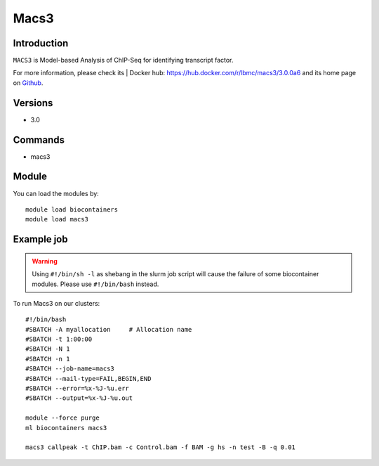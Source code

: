.. _backbone-label:

Macs3
==============================

Introduction
~~~~~~~~
``MACS3`` is Model-based Analysis of ChIP-Seq for identifying transcript factor. 

| For more information, please check its | Docker hub: https://hub.docker.com/r/lbmc/macs3/3.0.0a6 and its home page on `Github`_.

Versions
~~~~~~~~
- 3.0

Commands
~~~~~~~
- macs3

Module
~~~~~~~~
You can load the modules by::
    
    module load biocontainers
    module load macs3

Example job
~~~~~
.. warning::
    Using ``#!/bin/sh -l`` as shebang in the slurm job script will cause the failure of some biocontainer modules. Please use ``#!/bin/bash`` instead.

To run Macs3 on our clusters::

    #!/bin/bash
    #SBATCH -A myallocation     # Allocation name 
    #SBATCH -t 1:00:00
    #SBATCH -N 1
    #SBATCH -n 1
    #SBATCH --job-name=macs3
    #SBATCH --mail-type=FAIL,BEGIN,END
    #SBATCH --error=%x-%J-%u.err
    #SBATCH --output=%x-%J-%u.out

    module --force purge
    ml biocontainers macs3

    macs3 callpeak -t ChIP.bam -c Control.bam -f BAM -g hs -n test -B -q 0.01
.. _Github: https://github.com/macs3-project/MACS
